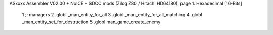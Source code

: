ASxxxx Assembler V02.00 + NoICE + SDCC mods  (Zilog Z80 / Hitachi HD64180), page 1.
Hexadecimal [16-Bits]



                              1 ;; managers                                   
                              2       .globl _man_entity_for_all
                              3       .globl _man_entity_for_all_matching                 
                              4       .globl _man_entity_set_for_destruction 
                              5       .globl man_game_create_enemy    

